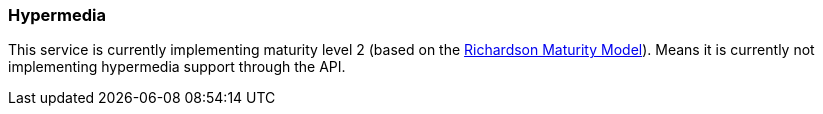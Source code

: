 [[overview-hypermedia]]
=== Hypermedia
This service is currently implementing maturity level 2 (based on the https://martinfowler.com/articles/richardsonMaturityModel.html[Richardson Maturity Model]). 
Means it is currently not implementing hypermedia support through the API.
